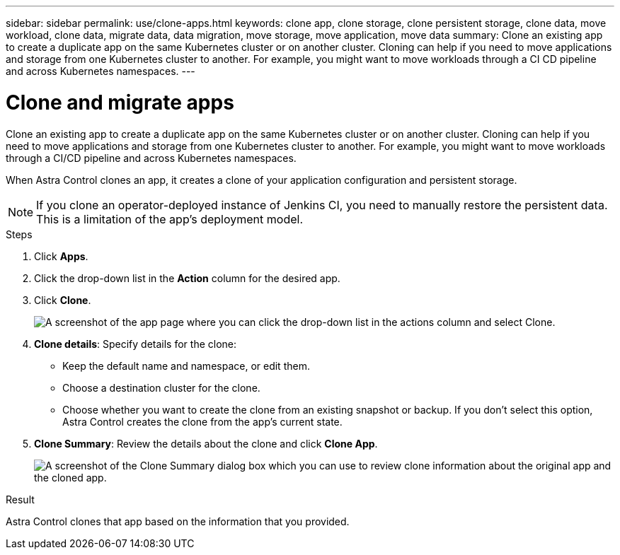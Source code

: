 ---
sidebar: sidebar
permalink: use/clone-apps.html
keywords: clone app, clone storage, clone persistent storage, clone data, move workload, clone data, migrate data, data migration, move storage, move application, move data
summary: Clone an existing app to create a duplicate app on the same Kubernetes cluster or on another cluster. Cloning can help if you need to move applications and storage from one Kubernetes cluster to another. For example, you might want to move workloads through a CI CD pipeline and across Kubernetes namespaces.
---

= Clone and migrate apps
:hardbreaks:
:icons: font
:imagesdir: ../media/use/

[.lead]
Clone an existing app to create a duplicate app on the same Kubernetes cluster or on another cluster. Cloning can help if you need to move applications and storage from one Kubernetes cluster to another. For example, you might want to move workloads through a CI/CD pipeline and across Kubernetes namespaces.

When Astra Control clones an app, it creates a clone of your application configuration and persistent storage.

NOTE: If you clone an operator-deployed instance of Jenkins CI, you need to manually restore the persistent data. This is a limitation of the app's deployment model.

.Steps

. Click *Apps*.

. Click the drop-down list in the *Action* column for the desired app.

. Click *Clone*.
+
image:screenshot-create-clone.gif["A screenshot of the app page where you can click the drop-down list in the actions column and select Clone."]

. *Clone details*: Specify details for the clone:
+
* Keep the default name and namespace, or edit them.
* Choose a destination cluster for the clone.
* Choose whether you want to create the clone from an existing snapshot or backup. If you don't select this option, Astra Control creates the clone from the app's current state.

. *Clone Summary*: Review the details about the clone and click *Clone App*.
+
image:screenshot-clone-summary.gif[A screenshot of the Clone Summary dialog box which you can use to review clone information about the original app and the cloned app.]

.Result

Astra Control clones that app based on the information that you provided.
